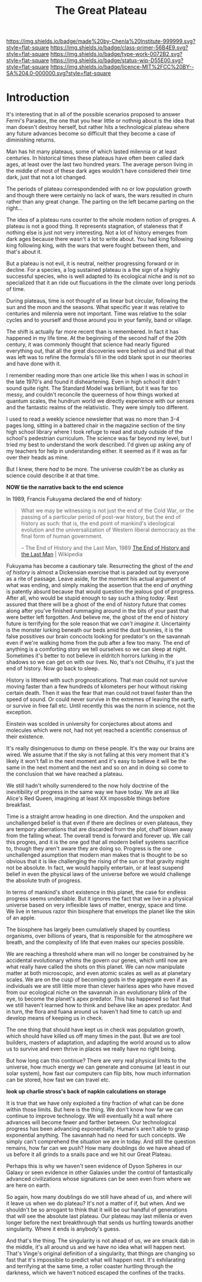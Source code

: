 #   -*- mode: org; fill-column: 60 -*-

#+TITLE: The Great Plateau
#+STARTUP: showall
#+TOC: headlines 4
#+PROPERTY: filename
:PROPERTIES:
:CUSTOM_ID: 
:Name:      /home/deerpig/proj/chenla/prolog/prolog-great-plateau.org
:Created:   2017-09-20T19:43@Prek Leap (11.642600N-104.919210W)
:ID:        8118c15d-8977-4919-81dc-ec99879165a8
:VER:       559183480.839484216
:GEO:       48P-491193-1287029-15
:BXID:      proj:ROI4-2277
:Class:     primer
:Type:      work
:Status:    wip
:Licence:   MIT/CC BY-SA 4.0
:END:

[[https://img.shields.io/badge/made%20by-Chenla%20Institute-999999.svg?style=flat-square]] 
[[https://img.shields.io/badge/class-primer-56B4E9.svg?style=flat-square]]
[[https://img.shields.io/badge/type-work-0072B2.svg?style=flat-square]]
[[https://img.shields.io/badge/status-wip-D55E00.svg?style=flat-square]]
[[https://img.shields.io/badge/licence-MIT%2FCC%20BY--SA%204.0-000000.svg?style=flat-square]]


* Introduction

It's interesting that in all of the possible scenarios proposed to
answer Fermi's Paradox, the one that you hear little or nothnig about
is the idea that man doesn't destroy herself, but rather hits a
technological plateau where any future advances become so difficult
that they become a case of diminishing returns.

Man has hit many plateaus, some of which lasted milennia or at least
centuries.  In historical times these plateaus have often been called
dark ages, at least over the last two hundred years.  The average
person living in the middle of most of these dark ages wouldn't have
considered their time dark, just that not a lot changed.

The periods of plateau correspondended with no or low population
growth and though there were certainly no lack of wars, the wars
resulted in churn rather than any great change.  The parting on the
left became parting on the right...

The idea of a plateau runs counter to the whole modern notion of
progres.  A plateau is not a good thing.  It represents stagnation, of
staleness that if nothing else is just not very interesting.  Not a
lot of history emerges from dark ages because there wasn't a lot to
write about.  You had king following king following king, with the
wars that were fought between them, and that's about it.

But a plateau is not evil, it is neutral, neither progressing forward
or in decline.  For a species, a log sustained plateau is a the sign
of a highly successful species, who is well adapted to its ecological
niche and is not so specialized that it an ride out flucuations in the
the climate over long periods of time.

During plateaus, time is not thought of as linear but circular,
following the sun and the moon and the seasons.  What specific year it
was relative to centuries and milennia were not important.  Time was
relative to the solar cycles and to yourself and those around you in
your family, band or village.

The shift is actually far more recent than is remembered. In fact it
has happened in my life time.  At the beginning of the second half of
the 20th century, it was commonly thought that science had nearly
figured  everything out, that all the great discoveries were behind us
and that all that was left was to refine the formula's fill in the odd
blank spot in our theories and have done with it.  

I remember reading more than one article like this when I was in
school in the late 1970's and found it disheartening.  Even in high
school it didn't sound quite right.  The Standard Model was brilliant,
but it was far too messy, and couldn't reconcile the queerness of how
things worked at quantum scales, the hundrum world we directly
experience with our senses and the fantastic realms of the
relativistic.  They were simply too different.

I used to read a weekly science newsletter that was no more than 3-4
pages long, sitting in a battered chair in the magazine section of the
tiny high school library where I took refuge to read and study outside
of the school's pedestrian curriculum.  The science was far beyond my
level, but I tried my best to understand the work described.  I'd
given up asking any of my teachers for help in understanding either.
It seemed as if it was as far over their heads as mine.

But I knew, there /had/ to be more.  The universe /couldn't/ be as
clunky as science could describe it at that time.

     *NOW tie the narrative back to the end science*

In 1989, Francis Fukuyama declared the end of history:

#+begin_quote
What we may be witnessing is not just the end of the Cold War, or the
passing of a particular period of post-war history, but the end of
history as such: that is, the end point of mankind's ideological
evolution and the universalization of Western liberal democracy as the
final form of human government.

-- The End of History and the Last Man, 1989
   [[https://en.wikipedia.org/wiki/The_End_of_History_and_the_Last_Man][The End of History and the Last Man]] | Wikipedia
#+end_quote

Fukuyama has become a cautionary tale.  Resurrecting the ghost of the
/end of history/ is almost a Dickensian exercise that is paraded out
by everyone as a rite of passage.  Leave aside, for the moment his
actual argument of what was ending, and simply making the assertion
that the end of /anything/ is patently absurd because that would
question the jealous god of progress.  After all, who would be stupid
enough to say such a thing /today/.  Rest assured that there will be a
ghost of the end of history future that comes along after you've
finished rummaging around in the bits of your past that were better
left forgotten.  And believe me, the ghost of the end of history
future is terrifying for the sole reason that we /can't imagine it/.
Uncertainty is the monster lurking beneath our beds amid the dust
bunnies, it is the false possitives our brain concocts looking for
predator's on the savannah even if we're walking home from the pub
after a few too many.  The end of anything is a comforting story we
tell ourselves so we can sleep at night.  Sometimes it's better to not
believe in eldritch horrors lurking in the shadows so we can get on
with our lives.  No, that's not Cthulhu, it's just the end of
history. Now go back to sleep.

History is littered with such prognostications.  That man could not
survive moving faster than a few hundreds of kilometers per hour
without risking certain death.  Then it was the fear that man could
not travel faster than the speed of sound.  Or could never survive in
the extremes of leaving the earth, or survive in free fall etc.  Until
recently this was the norm in science, not the exception.

Einstein was scolded in university for conjectures about atoms and
molecules which were not, had not yet reached a scientific consensus
of their existence.

It's really disingenuous to dump on these people.  It's the way our
brains are wired.  We assume that if the sky is not falling at this
very moment that it's likely it won't fall in the next moment and it's
easy to believe it will be the same in the next moment and the next
and so on and in doing so come to the conclusion that we have reached
a plateau.



We still hadn't wholly surrendered to the now holy doctrine of the
inevitibility of progress in the same way we have today. We are all
like Alice's Red Queen, imagining at least XX impossible things before
breakfast.

Time is a straight arrow heading in one direction.  And the unspoken
and unchallenged belief is that even if there are declines or even
plateaus, they are tempory aberrations that are discarded from the
plot, chaff blown away from the falling wheat.  The overall trend is
forward and forever up.  We call this progres, and it is the one god
that all modern belief systems sacrifice to, though they aren't aware
they are doing so.  Progress is the one unchallenged asumption that
modern man makes that is thought to be so obvious that it is like
challenging the rising of the sun or that gravity might not be
absolute.  In fact, we would happily entertain, or at least suspend
belief in even the physical laws of the universe before we would
challenge the absolute truth of progress.

In terms of mankind's short existence in this planet, the case for
endless progress seems undeniable.  But it ignores the fact that we
live in a physical universe based on very inflexible laws of matter,
energy, space and time.  We live in tenuous razor thin biosphere that
envelops the planet like the skin of an apple.

The biosphere has largely been cumulatively shaped by countless
organisms, over billions of years, that is responsible for the
atmosphere we breath, and the complexity of life that even makes our
species possible.

We are reaching a threshold where man will no longer be constrained by
he accidental evolutionary whims the govern our genes, which until now
are what really have called the shots on this planet.  We can now
manipulate matter at both microscopic, and even atomic scales as well
as at planetary scales.  We are on the cusp of becoming gods in the
aggregate even if as individuals we are still little more than clever
hairless apes who have moved from our ecological niche on the savannah
in an evolutionary blink of the eye, to become the planet's apex
predator.  This has happened so fast that we still haven't learned how
to think and behave like an apex predator.  And in turn, the flora and
fuana around us haven't had time to catch up and develop means of
keeping us in check.

The one thing that should have kept us in check was population growth,
which should have killed us off many times in the past.  But we are
tool builders, masters of adaptation, and adapting the world around us
to allow us to survive and even thrive in places we really have no
right being.

But how long can this continue?  There are very real physical limits
to the universe, how much energy we can generate and consume (at least
in our solar system), how fast our computers can flip bits, how much
information can be stored, how fast we can travel etc.  

  *look up charlie stross's back of napkin calculations on storage*

It is true that we have only exploited a tiny fraction of what can be
done within those limits.  But here is the thing.  We don't know how
far we can continue to improve technology.  We will eventually hit a
wall where advances will become fewer and farther between.  Our
technological progress has been advancing exponentially.  Human's
aren't able to grasp exponential anything.  The savannah had no need
for such concepts.  We simply can't comprehend the situation we are in
today.  And still the question remains, how far can we push?  How many
doublings do we have ahead of us before it all grinds to a snails pace
and we hit our Great Plateau.

Perhaps this is why we haven't seen evidence of Dyson Spheres in our
Galaxy or seen evidence in other Galaxies under the control of
fantastically advanced civilizations whose signatures can be seen even
from where we are here on earth.
 
So again, how many doublings do we still have ahead of us, and where
will it leave us when we do plateau?  It's not a matter of if, but
when.  And we shouldn't be so arrogant to think that it will be our
handful of generations that will see the absolute last plateau.  Our
plateau may last millenia or even longer before the next breakthrough
that sends us hurtling towards another singularity.  Where it ends is
anybody's guess.

And that's the thing.  The singularity is not ahead of us, we are
smack dab in the middle, it's all around us and we have no idea what
will happen next.  That's Vinge's original definition of a
singularity, that things are changing so fast that it's impossible to
predict what will happen next.  It's exhilarating and terrifying at
the same time, a roller coaster hurtling through the darkness, which
we haven't noticed escaped the confines of the tracks.
